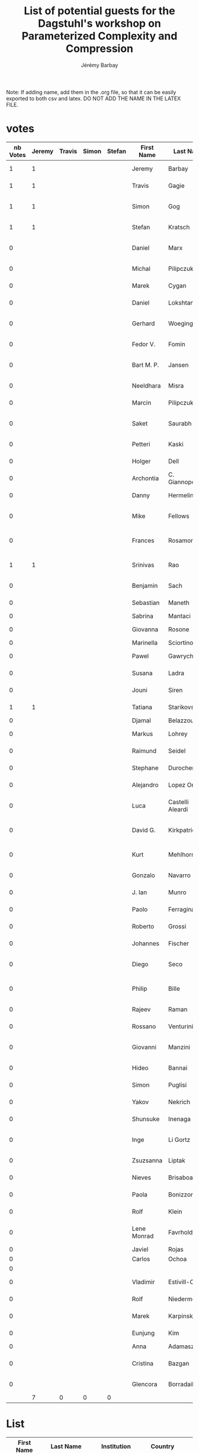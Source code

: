 #+TITLE: List of potential guests for the Dagstuhl's workshop on Parameterized Complexity and Compression 
#+DESCRIPTION:
#+AUTHOR: Jérémy Barbay
#+CATEGORY: 

Note: If adding name, add them in the .org file, so that it can be easily exported to both csv and latex.
DO NOT ADD THE NAME IN THE LATEX FILE.

* votes 

| nb Votes | Jeremy | Travis | Simon | Stefan | First Name  | Last Name        | Institution                          | Country     | Email                              | Homepage                                                             | Area      | phD year | Gender |
|----------+--------+--------+-------+--------+-------------+------------------+--------------------------------------+-------------+------------------------------------+----------------------------------------------------------------------+-----------+----------+--------|
|        1 |      1 |        |       |        | Jeremy      | Barbay           | University of Chile                  | Chile       | jeremy@barbay.cl                   | http://users.dcc.uchile.cl/~jbarbay/                                 | Algo+Data |          | man    |
|        1 |      1 |        |       |        | Travis      | Gagie            | University of Helsinki               | Finland     | travis.gagie@gmail.com             | http://www.cs.helsinki.fi/u/gagie/                                   | Data      |          | man    |
|        1 |      1 |        |       |        | Simon       | Gog              | Karlsruhe Institute of Technology    | Germany     | simon.gog@googlemail.com           |                                                                      | Data      |          | man    |
|        1 |      1 |        |       |        | Stefan      | Kratsch          | University of Bonn                   | Germany     | kratsch@cs.uni-bonn.de             | http://www.i1.informatik.uni-bonn.de/doku.php?id=staff:stefankratsch | Algo      | >5y ago  | man    |
|        0 |        |        |       |        | Daniel      | Marx             | Hungarian Academy of Sciences        | Hungary     | dmarx@cs.bme.hu                    | http://www.cs.bme.hu/~dmarx/                                         | Algo      | >5y ago  | man    |
|        0 |        |        |       |        | Michal      | Pilipczuk        | University of Warsaw                 | Poland      | michal.pilipczuk@mimuw.edu.pl      | http://www.mimuw.edu.pl/~mp248287/index.html                         | Algo      | 2013     | man    |
|        0 |        |        |       |        | Marek       | Cygan            | University of Warsaw                 | Poland      | cygan@mimuw.edu.pl                 | http://www.mimuw.edu.pl/~cygan/                                      | Algo      | 2012     | man    |
|        0 |        |        |       |        | Daniel      | Lokshtanov       | University of Bergen                 | Norway      | daniello@ii.uib.no                 | http://www.ii.uib.no/~daniello/                                      | Algo      | >5y ago  | man    |
|        0 |        |        |       |        | Gerhard     | Woeginger        | Eindhoven University of Technology   | Netherlands | g.woeginger@tue.nl                 | http://www.win.tue.nl/~gwoegi/                                       | Algo      | >5y ago  | man    |
|        0 |        |        |       |        | Fedor V.    | Fomin            | University of Bergen                 | Norway      | fomin@ii.uib.no                    | http://www.ii.uib.no/~fomin/                                         | Algo      | >5y ago  | man    |
|        0 |        |        |       |        | Bart M. P.  | Jansen           | Eindhoven University of Technology   | Netherlands | b.m.p.jansen@tue.nl                | http://www.win.tue.nl/~bjansen/                                      | Algo      | 2013     | man    |
|        0 |        |        |       |        | Neeldhara   | Misra            | IIT Gandhinagar                      | India       | neeldhara.misra@gmail.com          | http://neeldhara.com/                                                | Algo      | 2012     | woman  |
|        0 |        |        |       |        | Marcin      | Pilipczuk        | University of Warwick                | England     | malcin@mimuw.edu.pl                | http://www.mimuw.edu.pl/~malcin/                                     | Algo      | 2012     | woman  |
|        0 |        |        |       |        | Saket       | Saurabh          | Inst. of Math. Sciences Chennai      | India       | saket@imsc.res.in                  | www.imsc.res.in/~saket/                                              | Algo      | >5y ago  | man    |
|        0 |        |        |       |        | Petteri     | Kaski            | Aalto University                     | Finland     | petteri.kaski@aalto.fi             | http://users.ics.aalto.fi/pkaski/                                    | Algo      | >5y ago  | man    |
|        0 |        |        |       |        | Holger      | Dell             | Saarland University                  | Germany     | hdell@mmci.uni-saarland.de         | http://www.holgerdell.com                                            | Algo      | 2011     | man    |
|        0 |        |        |       |        | Archontia   | C. Giannopoulou  |                                      |             |                                    |                                                                      | Algo      | 2012     | woman  |
|        0 |        |        |       |        | Danny       | Hermelin         | Ben-Gurion University                | Israel      | hermelin@bgu.ac.il                 |                                                                      | Algo      | >5y ago  | man    |
|        0 |        |        |       |        | Mike        | Fellows          | Charles Darwin Univerisy             | Australia   | michael.fellows@cdu.edu.au         | http://www.cdu.edu.au/engit/staff-profiles/michael-fellows           | Algo      | >5y ago  | man    |
|        0 |        |        |       |        | Frances     | Rosamond         | Charles Darwin University            | Australia   | frances.rosamond@cdu.edu.au        | http://www.cdu.edu.au/engit/staff-profiles/frances-rosamond          | Algo      | >5y ago  | woman  |
|        1 |      1 |        |       |        | Srinivas    | Rao              | Seoul National University            | Korea       | ssrao10@gmail.com                  |                                                                      | data      | >5y ago  | man    |
|        0 |        |        |       |        | Benjamin    | Sach             | University of Bristol                |             |                                    |                                                                      | Algo+Data |          | man    |
|        0 |        |        |       |        | Sebastian   | Maneth           | University of Edinburgh              | England     | smaneth@inf.ed.ac.uk               | http://homepages.inf.ed.ac.uk/smaneth                                | Data      |          | man    |
|        0 |        |        |       |        | Sabrina     | Mantaci          |                                      |             |                                    |                                                                      |           |          | woman  |
|        0 |        |        |       |        | Giovanna    | Rosone           | University of Pisa                   | Italy       | giovanna.rosone@unipi.it           | http://di.unipi.it/~rosone                                           | Data      |          | woman  |
|        0 |        |        |       |        | Marinella   | Sciortino        |                                      |             |                                    |                                                                      | Data      | 2010     | woman  |
|        0 |        |        |       |        | Pawel       | Gawrychowski     | University of Wrocław                | Poland      | gawry@cs.uni.wroc.pl               | https://sites.google.com/a/cs.uni.wroc.pl/gawry                      | Data      | 2011     | man    |
|        0 |        |        |       |        | Susana      | Ladra            | Universidad de Corunia               | Spain       | sladra@udc.es                      | http://lbd.udc.es/ShowResearcherInformation.do?id=113                | Data      | 2011     | woman  |
|        0 |        |        |       |        | Jouni       | Siren            | Sanger Institute                     | England     | jouni.siren@sanger.ac.uk           | http://jltsiren.kapsi.fi                                             | Data      | 2012     | man    |
|        1 |      1 |        |       |        | Tatiana     | Starikovskaya    | University of Bristol                | England     | tat.starikovskaya@gmail.com        | http://starikovskaya.com                                             | Algo+Data | 2012     | woman  |
|        0 |        |        |       |        | Djamal      | Belazzougui      |                                      | Algeria     |                                    |                                                                      | Data      | 201?     | man    |
|        0 |        |        |       |        | Markus      | Lohrey           | University of Siegen                 | Germany     | lohrey@eti.uni-siegen.de           | http://www.eti.uni-siegen.de/ti/mitarbeiter/lohrey                   | Algo+Data | >5y ago  | man    |
|        0 |        |        |       |        | Raimund     | Seidel           | Saarland University                  | Germany     | rseidel@cs.uni-saarland.de         |                                                                      | Algo      | >5y ago  | man    |
|        0 |        |        |       |        | Stephane    | Durocher         | University of Manitoba               | Canada      | durocher@cs.umanitoba.ca           |                                                                      | Algo+Data | >5y ago  | man    |
|        0 |        |        |       |        | Alejandro   | Lopez Ortiz      | University of Waterloo               | Canada      | alopez-o@uwaterloo.ca              |                                                                      | Algo      | >5y ago  | man    |
|        0 |        |        |       |        | Luca        | Castelli Aleardi | \'Ecole Polytechnique de Paris       | France      | amturing@lix.polytechnique.fr      |                                                                      | Algo+Data | >5y ago  | man    |
|        0 |        |        |       |        | David G.    | Kirkpatrick      | University of British Columbia       | Canada      |                                    |                                                                      | Algo      | >5y ago  | man    |
|        0 |        |        |       |        | Kurt        | Mehlhorn         | Max-Planck-Institut f\"ur Informatik | Germany     | mehlhorn@mpi-inf.mpg.de            | https://www.mpi-inf.mpg.de/~mehlhorn                                 | Algo+Data | >5y ago  | man    |
|        0 |        |        |       |        | Gonzalo     | Navarro          | Universidad de Chile                 | Chile       | gnavarro@dcc.uchile.cl             |                                                                      | Algo+Data | >5y ago  | man    |
|        0 |        |        |       |        | J. Ian      | Munro            | University of Waterloo               | Canada      | imunro@uwaterloo.ca                | https://cs.uwaterloo.ca/~imunro                                      | Algo+Data | >5y ago  | man    |
|        0 |        |        |       |        | Paolo       | Ferragina        | Univerisy of Pisa                    | Italy       | ferragina@di.unipi.it              | http://www.di.unipi.it/~ferragin                                     | Algo+Data | >5y ago  | man    |
|        0 |        |        |       |        | Roberto     | Grossi           | Univerisy of Pisa                    | Italy       | grossi@di.unipi.it                 | http://www.di.unipi.it/~grossi                                       | Algo+Data | >5y ago  | man    |
|        0 |        |        |       |        | Johannes    | Fischer          | Dortmund University                  | Germany     | johannes.fischer@cs.tu-dortmund.de | https://ls11-www.cs.uni-dortmund.de/staff/fischer                    | Data      | >5y ago  | man    |
|        0 |        |        |       |        | Diego       | Seco             | Universidad de Concepcion            | Chile       | dseco@udec.cl                      |                                                                      | Data      | >5y ago  | man    |
|        0 |        |        |       |        | Philip      | Bille            | Technical University of Denmark      | Denmark     | phbi@dtu.dk                        | http://www.compute.dtu.dk/~phbi                                      | Data      | >5y ago  | man    |
|        0 |        |        |       |        | Rajeev      | Raman            | University of Leicester              | England     | r.raman@leicester.ac.uk            | http://www.cs.le.ac.uk/people/rraman                                 | Data      | >5y ago  | man    |
|        0 |        |        |       |        | Rossano     | Venturini        | University of Pisa                   | Italy       | rossano.venturini@unipi.it         | http://zola.di.unipi.it/rossano/                                     | Data      | >5y ago  | man    |
|        0 |        |        |       |        | Giovanni    | Manzini          | University of Piemonte Orientale     | Italy       | manzini@mfn.unipmn.it              | http://people.unipmn.it/manzini/                                     | Data      | >5y ago  | man    |
|        0 |        |        |       |        | Hideo       | Bannai           | Kyushu University                    | Japan       | bannai@inf.kyushu-u.ac.jp          | http://www.i.kyushu-u.ac.jp/~bannai                                  | Data      | >5y ago  | man    |
|        0 |        |        |       |        | Simon       | Puglisi          | University of Helsinki               | Finland     | puglisi@cs.helsinki.fi             | http://www.cs.helsinki.fi/u/puglisi                                  | Data      | >5y ago  | man    |
|        0 |        |        |       |        | Yakov       | Nekrich          | University of Waterloo               | Canada      | ynekrich@uwaterloo.ca              | https://cs.uwaterloo.ca/~ynekrich                                    | Data      | >5y ago  | man    |
|        0 |        |        |       |        | Shunsuke    | Inenaga          | Kyushu University                    | Japan       | inenaga@inf.kyushu-u.ac.jp         | http://str.i.kyushu-u.ac.jp/~inenaga                                 | Data      | >5y ago  | man    |
|        0 |        |        |       |        | Inge        | Li Gortz         | Technical University of Denmark      | Denmark     | inge@dtu.dk                        | http://www.imm.dtu.dk/~inge                                          | Data      | >5y ago  | woman  |
|        0 |        |        |       |        | Zsuzsanna   | Liptak           | University of Verona                 | Italy       | zsuzsanna.liptak@univr.it          | http://profs.scienze.univr.it/~liptak                                | Data      | >5y ago  | woman  |
|        0 |        |        |       |        | Nieves      | Brisaboa         | Universidad de Corunia               | Spain       | risaboa@udc.es                     | http://lbd.udc.es/ShowResearcherInformation.do?id=12                 | Data      | >5y ago  | woman  |
|        0 |        |        |       |        | Paola       | Bonizzoni        | University of Milano                 | Italy       | bonizzoni@disco.unimib.it          | http://algolab.eu/people/bonizzoni                                   | Data      | >5y ago  | woman  |
|        0 |        |        |       |        | Rolf        | Klein            | University of Bonn                   | Germany     | rolf.klein@uni-bonn.de             | http://tizian.cs.uni-bonn.de/staff/klein.html                        | Algo      | >5y ago  | man    |
|        0 |        |        |       |        | Lene Monrad | Favrholdt        | University of Southern Denmark       | Denmark     |                                    |                                                                      | Algo      | >5y ago  | woman  |
|        0 |        |        |       |        | Javiel      | Rojas            |                                      | Chile       | jrojas@dcc.uchile.cl               |                                                                      | Algo      | soon     | man    |
|        0 |        |        |       |        | Carlos      | Ochoa            |                                      | Chile       | cochoa@dcc.uchile.cl               |                                                                      | Algo      | soon     | man    |
|        0 |        |        |       |        |             |                  |                                      |             |                                    |                                                                      |           |          |        |
|        0 |        |        |       |        | Vladimir    | Estivill-Castro  | Griffith University                  | Australia   |                                    |                                                                      | Algo      | >5y ago  | man    |
|        0 |        |        |       |        | Rolf        | Niedermeier      | TU Berlin                            | Germany     | rolf.niedermeier@tu-berlin.de      | http://www.akt.tu-berlin.de/menue/team/niedermeier-rolf              | Algo      | >5y ago  | man    |
|        0 |        |        |       |        | Marek       | Karpinsky        | University of Bonn                   | Germany     | marek@cs.uni-bonn.de               | http://theory.cs.uni-bonn.de/~marek                                  | Algo+Data | >5y ago  | man    |
|        0 |        |        |       |        | Eunjung     | Kim              |                                      |             |                                    |                                                                      | Algo      | >5y ago  | woman  |
|        0 |        |        |       |        | Anna        | Adamaszek        |                                      |             |                                    |                                                                      |           |          | woman  |
|        0 |        |        |       |        | Cristina    | Bazgan           | University Paris Dauphine            | France      | bazgan@lamsade.dauphine.fr         |                                                                      | Algo      | >5y ago  | woman  |
|        0 |        |        |       |        | Glencora    | Borradaile       | Oregon State University              | USA         | glencora@eecs.oregonstate.edu      |                                                                      | Algo      | >5y ago  | woman  |
|----------+--------+--------+-------+--------+-------------+------------------+--------------------------------------+-------------+------------------------------------+----------------------------------------------------------------------+-----------+----------+--------|
|          |      7 |      0 |     0 |      0 |             |                  |                                      |             |                                    |                                                                      |           |          |        |
|----------+--------+--------+-------+--------+-------------+------------------+--------------------------------------+-------------+------------------------------------+----------------------------------------------------------------------+-----------+----------+--------|
#+TBLFM: $1=$2+$3+$4+$5
#+TBLFM: @>$2=vsum(@2..@-1)
#+TBLFM: @>$3=vsum(@2..@-1)
#+TBLFM: @>$4=vsum(@2..@-1)
#+TBLFM: @>$5=vsum(@2..@-1)

* List


| First Name  | Last Name        | Institution                              | Country     | Email                              | Homepage                                                             | Area      | phD year | Gender |
|-------------+------------------+------------------------------------------+-------------+------------------------------------+----------------------------------------------------------------------+-----------+----------+--------|
| Jeremy      | Barbay           | University of Chile                      | Chile       | jeremy@barbay.cl                   | http://users.dcc.uchile.cl/~jbarbay/                                 | Algo+Data |          | man    |
| Travis      | Gagie            | University of Helsinki                   | Finland     | travis.gagie@gmail.com             | http://www.cs.helsinki.fi/u/gagie/                                   | Data      |          | man    |
| Simon       | Gog              | Karlsruhe Institute of Technology        | Germany     | simon.gog@googlemail.com           |                                                                      | Data      |          | man    |
| Stefan      | Kratsch          | University of Bonn                       | Germany     | kratsch@cs.uni-bonn.de             | http://www.i1.informatik.uni-bonn.de/doku.php?id=staff:stefankratsch | Algo      | >5y ago  | man    |
| Daniel      | Marx             | Hungarian Academy of Sciences            | Hungary     | dmarx@cs.bme.hu                    | http://www.cs.bme.hu/~dmarx/                                         | Algo      | >5y ago  | man    |
| Michal      | Pilipczuk        | University of Warsaw                     | Poland      | michal.pilipczuk@mimuw.edu.pl      | http://www.mimuw.edu.pl/~mp248287/index.html                         | Algo      | 2013     | man    |
| Marek       | Cygan            | University of Warsaw                     | Poland      | cygan@mimuw.edu.pl                 | http://www.mimuw.edu.pl/~cygan/                                      | Algo      | 2012     | man    |
| Daniel      | Lokshtanov       | University of Bergen                     | Norway      | daniello@ii.uib.no                 | http://www.ii.uib.no/~daniello/                                      | Algo      | >5y ago  | man    |
| Gerhard     | Woeginger        | Eindhoven University of Technology       | Netherlands | g.woeginger@tue.nl                 | http://www.win.tue.nl/~gwoegi/                                       | Algo      | >5y ago  | man    |
| Fedor V.    | Fomin            | University of Bergen                     | Norway      | fomin@ii.uib.no                    | http://www.ii.uib.no/~fomin/                                         | Algo      | >5y ago  | man    |
| Bart M. P.  | Jansen           | Eindhoven University of Technology       | Netherlands | b.m.p.jansen@tue.nl                | http://www.win.tue.nl/~bjansen/                                      | Algo      | 2013     | man    |
| Neeldhara   | Misra            | IIT Gandhinagar                          | India       | neeldhara.misra@gmail.com          | http://neeldhara.com/                                                | Algo      | 2012     | woman  |
| Marcin      | Pilipczuk        | University of Warwick                    | England     | malcin@mimuw.edu.pl                | http://www.mimuw.edu.pl/~malcin/                                     | Algo      | 2012     | man    |
| Saket       | Saurabh          | Inst. of Math. Sciences Chennai          | India       | saket@imsc.res.in                  | www.imsc.res.in/~saket/                                              | Algo      | >5y ago  | man    |
| Petteri     | Kaski            | Aalto University                         | Finland     | petteri.kaski@aalto.fi             | http://users.ics.aalto.fi/pkaski/                                    | Algo      | >5y ago  | man    |
| Holger      | Dell             | Saarland University                      | Germany     | hdell@mmci.uni-saarland.de         | http://www.holgerdell.com                                            | Algo      | 2011     | man    |
| Karl        | Bringmann        | ETH Zürich                               | Switzerland | karl.bringmann@inf.ethz.ch         | http://www.cadmo.ethz.ch/as/people/members/karlb/index               | Algo      | 2014     | man    |
| Fabrizio    | Grandoni         | Karlsruhe Institute of Technology        | Switzerland | fabrizio@idsia.ch                  | http://people.idsia.ch/~grandoni/                                    | Algo      | >5y ago  | man    |
| Virginia    | V. Williams      | Stanford                                 | USA         | virgi@cs.stanford.edu              | http://theory.stanford.edu/~virgi/                                   | Algo      | >5y ago  | woman  |
| Archontia   | C. Giannopoulou  |                                          |             |                                    |                                                                      | Algo      | 2012     | woman  |
| Christian   | Knauer           | University of Bayreuth                   | Germany     | christian.knauer@uni-bayreuth.de   | http://www.ai6.uni-bayreuth.de/en/members/christian-knauer-en.html   | Algo      | >5y ago  | man    |
| Danny       | Hermelin         | Ben-Gurion University                    | Israel      | hermelin@bgu.ac.il                 |                                                                      | Algo      | >5y ago  | man    |
| Mike        | Fellows          | Charles Darwin Univerisy                 | Australia   | michael.fellows@cdu.edu.au         | http://www.cdu.edu.au/engit/staff-profiles/michael-fellows           | Algo      | >5y ago  | man    |
| Frances     | Rosamond         | Charles Darwin University                | Australia   | frances.rosamond@cdu.edu.au        | http://www.cdu.edu.au/engit/staff-profiles/frances-rosamond          | Algo      | >5y ago  | woman  |
| Srinivas    | Rao              | Seoul National University                | Korea       | ssrao10@gmail.com                  |                                                                      | data      | >5y ago  | man    |
| Benjamin    | Sach             | University of Bristol                    |             |                                    |                                                                      | Algo+Data |          | man    |
| Sebastian   | Maneth           | University of Edinburgh                  | England     | smaneth@inf.ed.ac.uk               | http://homepages.inf.ed.ac.uk/smaneth                                | Data      |          | man    |
| Sabrina     | Mantaci          |                                          |             |                                    |                                                                      |           |          | woman  |
| Giovanna    | Rosone           | University of Pisa                       | Italy       | giovanna.rosone@unipi.it           | http://di.unipi.it/~rosone                                           | Data      |          | woman  |
| Marinella   | Sciortino        |                                          |             |                                    |                                                                      | Data      | 2010     | woman  |
| Pawel       | Gawrychowski     | University of Wrocław                    | Poland      | gawry@cs.uni.wroc.pl               | https://sites.google.com/a/cs.uni.wroc.pl/gawry                      | Data      | 2011     | man    |
| Susana      | Ladra            | Universidad de Corunia                   | Spain       | sladra@udc.es                      | http://lbd.udc.es/ShowResearcherInformation.do?id=113                | Data      | 2011     | woman  |
| Jouni       | Siren            | Sanger Institute                         | England     | jouni.siren@sanger.ac.uk           | http://jltsiren.kapsi.fi                                             | Data      | 2012     | man    |
| Tatiana     | Starikovskaya    | University of Bristol                    | England     | tat.starikovskaya@gmail.com        | http://starikovskaya.com                                             | Algo+Data | 2012     | woman  |
| Allyx       | Fontaine         | University of Bristol                    | England     | allyx.fontaine@bristol.ac.uk       |                                                                      | Algo      | 2014     | woman  |
| Cecilia     | Hernandez        | Universidad de Concepcion                | Chile       | chernand@gmail.com                 | http://www.inf.udec.cl/~chernand                                     | Algo+Data | 2015     | woman  |
| Djamal      | Belazzougui      |                                          | Algeria     |                                    |                                                                      | Data      | 201?     | man    |
| Markus      | Lohrey           | University of Siegen                     | Germany     | lohrey@eti.uni-siegen.de           | http://www.eti.uni-siegen.de/ti/mitarbeiter/lohrey                   | Algo+Data | >5y ago  | man    |
| Raimund     | Seidel           | Saarland University                      | Germany     | rseidel@cs.uni-saarland.de         |                                                                      | Algo      | >5y ago  | man    |
| Stephane    | Durocher         | University of Manitoba                   | Canada      | durocher@cs.umanitoba.ca           |                                                                      | Algo+Data | >5y ago  | man    |
| Alejandro   | Lopez Ortiz      | University of Waterloo                   | Canada      | alopez-o@uwaterloo.ca              |                                                                      | Algo      | >5y ago  | man    |
| Luca        | Castelli Aleardi | \'Ecole Polytechnique de Paris           | France      | amturing@lix.polytechnique.fr      |                                                                      | Algo+Data | >5y ago  | man    |
| David G.    | Kirkpatrick      | University of British Columbia           | Canada      |                                    |                                                                      | Algo      | >5y ago  | man    |
| Kurt        | Mehlhorn         | Max-Planck-Institut f\"ur Informatik     | Germany     | mehlhorn@mpi-inf.mpg.de            | https://www.mpi-inf.mpg.de/~mehlhorn                                 | Algo+Data | >5y ago  | man    |
| Gonzalo     | Navarro          | Universidad de Chile                     | Chile       | gnavarro@dcc.uchile.cl             |                                                                      | Algo+Data | >5y ago  | man    |
| J. Ian      | Munro            | University of Waterloo                   | Canada      | imunro@uwaterloo.ca                | https://cs.uwaterloo.ca/~imunro                                      | Algo+Data | >5y ago  | man    |
| Paolo       | Ferragina        | Univerisy of Pisa                        | Italy       | ferragina@di.unipi.it              | http://www.di.unipi.it/~ferragin                                     | Algo+Data | >5y ago  | man    |
| Roberto     | Grossi           | Univerisy of Pisa                        | Italy       | grossi@di.unipi.it                 | http://www.di.unipi.it/~grossi                                       | Algo+Data | >5y ago  | man    |
| Johannes    | Fischer          | Dortmund University                      | Germany     | johannes.fischer@cs.tu-dortmund.de | https://ls11-www.cs.uni-dortmund.de/staff/fischer                    | Data      | >5y ago  | man    |
| Diego       | Seco             | Universidad de Concepcion                | Chile       | dseco@udec.cl                      |                                                                      | Data      | >5y ago  | man    |
| Philip      | Bille            | Technical University of Denmark          | Denmark     | phbi@dtu.dk                        | http://www.compute.dtu.dk/~phbi                                      | Data      | >5y ago  | man    |
| Rajeev      | Raman            | University of Leicester                  | England     | r.raman@leicester.ac.uk            | http://www.cs.le.ac.uk/people/rraman                                 | Data      | >5y ago  | man    |
| Rossano     | Venturini        | University of Pisa                       | Italy       | rossano.venturini@unipi.it         | http://zola.di.unipi.it/rossano/                                     | Data      | >5y ago  | man    |
| Giovanni    | Manzini          | University of Piemonte Orientale         | Italy       | manzini@mfn.unipmn.it              | http://people.unipmn.it/manzini/                                     | Data      | >5y ago  | man    |
| Hideo       | Bannai           | Kyushu University                        | Japan       | bannai@inf.kyushu-u.ac.jp          | http://www.i.kyushu-u.ac.jp/~bannai                                  | Data      | >5y ago  | man    |
| Simon       | Puglisi          | University of Helsinki                   | Finland     | puglisi@cs.helsinki.fi             | http://www.cs.helsinki.fi/u/puglisi                                  | Data      | >5y ago  | man    |
| Yakov       | Nekrich          | University of Waterloo                   | Canada      | ynekrich@uwaterloo.ca              | https://cs.uwaterloo.ca/~ynekrich                                    | Data      | >5y ago  | man    |
| Shunsuke    | Inenaga          | Kyushu University                        | Japan       | inenaga@inf.kyushu-u.ac.jp         | http://str.i.kyushu-u.ac.jp/~inenaga                                 | Data      | >5y ago  | man    |
| Inge        | Li Gortz         | Technical University of Denmark          | Denmark     | inge@dtu.dk                        | http://www.imm.dtu.dk/~inge                                          | Data      | >5y ago  | woman  |
| Zsuzsanna   | Liptak           | University of Verona                     | Italy       | zsuzsanna.liptak@univr.it          | http://profs.scienze.univr.it/~liptak                                | Data      | >5y ago  | woman  |
| Nieves      | Brisaboa         | Universidad de Corunia                   | Spain       | risaboa@udc.es                     | http://lbd.udc.es/ShowResearcherInformation.do?id=12                 | Data      | >5y ago  | woman  |
| Paola       | Bonizzoni        | University of Milano                     | Italy       | bonizzoni@disco.unimib.it          | http://algolab.eu/people/bonizzoni                                   | Data      | >5y ago  | woman  |
| Rolf        | Klein            | University of Bonn                       | Germany     | rolf.klein@uni-bonn.de             | http://tizian.cs.uni-bonn.de/staff/klein.html                        | Algo      | >5y ago  | man    |
| Lene Monrad | Favrholdt        | University of Southern Denmark           | Denmark     |                                    |                                                                      | Algo      | >5y ago  | woman  |
| Javiel      | Rojas            |                                          | Chile       | jrojas@dcc.uchile.cl               |                                                                      | Algo      | soon     | man    |
| Carlos      | Ochoa            |                                          | Chile       | cochoa@dcc.uchile.cl               |                                                                      | Algo      | soon     | man    |
|             |                  |                                          |             |                                    |                                                                      |           |          |        |
| Vladimir    | Estivill-Castro  | Griffith University                      | Australia   |                                    |                                                                      | Algo      | >5y ago  | man    |
| Rolf        | Niedermeier      | TU Berlin                                | Germany     | rolf.niedermeier@tu-berlin.de      | http://www.akt.tu-berlin.de/menue/team/niedermeier-rolf              | Algo      | >5y ago  | man    |
| Marek       | Karpinsky        | University of Bonn                       | Germany     | marek@cs.uni-bonn.de               | http://theory.cs.uni-bonn.de/~marek                                  | Algo+Data | >5y ago  | man    |
| Eunjung     | Kim              |                                          |             |                                    |                                                                      | Algo      | >5y ago  | woman  |
| Anna        | Adamaszek        |                                          |             |                                    |                                                                      |           |          | woman  |
| Cristina    | Bazgan           | University Paris Dauphine                | France      | bazgan@lamsade.dauphine.fr         |                                                                      | Algo      | >5y ago  | woman  |
| Glencora    | Borradaile       | Oregon State University                  | USA         | glencora@eecs.oregonstate.edu      |                                                                      | Algo      | >5y ago  | woman  |
| Amr         | Elmasry          | Alexandria University                    | Egypt       | elmasry@alexu.edu.eg               | http://page.academia.edu/AmrElmasry                                  | Data      | >5y      | man    |
| Yoshio      | Okamato          | The University of Electro-Communications | Japan       | okamotoy@uec.ac.jp                 | http://dopal.cs.uec.ac.jp/okamotoy/                                  | Algo      | >5y      | man    |
| Reza        | Dorrigiv         | Dalhousie University                     | Canada      | rdorrigiv@cs.dal.ca                | http://web.cs.dal.ca/~rdorrigiv/                                     | Algo      | 2010     | man    |
|             |                  |                                          |             |                                    |                                                                      |           |          |        |
|-------------+------------------+------------------------------------------+-------------+------------------------------------+----------------------------------------------------------------------+-----------+----------+--------|

* Stats

|                  | Algo | Data | Algo | Women | Men | Junior | senior | total |
|                  |      |      | Data |       |     |        |        |       |
|------------------+------+------+------+-------+-----+--------+--------+-------|
| [2015-10-22 Thu] |   23 |   22 | 8    |    18 |  42 |     12 |     39 | 60    |
|                  |      |      |      |       |     |        |        |       |

* Travis' dream team [2015-10-14 Wed]
| Artur     | Jez                  |
| Mark      | Jones                |
| Petteri   | Kaski                |
| Tomasz    | Kociumaka            |
| Gadi      | Landau               |
| Daniel    | Lokshtanov           |
| Alberto   | Ordonez              |
| Nadia     | Pisanti              |
| Jouni     | Siren                |
| Vladimir  | Shchur               |
| Virginia  | Vassilevska Williams |
| Stephane  | Vialette             |
| Oren      | Weimann              |
| Michal    | Ziv-Ukelson          |

* Simon's dream team [2015-10-30 Fri]
Pawel Gawrychowski (y)
Cecilia Hernandez (y,f)
Tomasz Kociumaka (y)
Susanna Ladra (y,f)
Alistair Moffat
Gonzalo Navarro
Nicola Prezza (y)
Rajeev Raman
Jouni Siren (y)
Tatiana Starikovskaya (y,f)
Rossano Venturini
Sebastiano Vigna

* Proposed list of organizers from Petteri Kaski

| Rolf      | Niedermeier   |
| Martin    | Grohe         |
| Stefan    | Kratsch       |
| Markus    | Bl\"oser |
| Dieter    | Kratsch       |
| Radu      | Curticapean   |
| Karl      | Bringmann     |
| Sebastian | Krinninger    |

* Participants from 2009 Seminar

    Spyros Angelopoulos (MPI für Informatik – Saarbrücken, DE)
    Jérémy Barbay (University of Chile, CL)
    Shai Ben-David (University of Waterloo, CA)
    Sagi Ben-Moshe (Technion – Haifa, IL)
    Nadja Betzler (Universität Jena, DE)
    Joan Boyar (University of Southern Denmark – Odense, DK)
    Luca Castelli Aleardi (Ecole Polytechnique – Palaiseau, FR)
    Marek Chrobak (University of California – Riverside, US)
    Britta Dorn (Universität Tübingen, DE)
    Reza Dorrigiv (University of Waterloo, CA)
    Martin R. Ehmsen (University of Southern Denmark – Odense, DK)
    Amr Elmasry (MPI für Informatik – Saarbrücken, DE)
    Leah Epstein (University of Haifa, IL)
    Vladimir Estivill-Castro (Griffith University – Brisbane, AU)
    Lene Monrad Favrholdt (University of Southern Denmark – Odense, DK)
    Michael R. Fellows (University of Newcastle, AU)
    Rudolf Fleischer (Fudan University – Shanghai, CN)
    Robert Fraser (University of Waterloo, CA)
    Magdalena Grüber (HU Berlin, DE)
    Jiong Guo (Universität Jena, DE)
    Marek Karpinski (Universität Bonn, DE)
    David G. Kirkpatrick (University of British Columbia – Vancouver, CA)
    Rolf Klein (Universität Bonn, DE)
    Christian Knauer (FU Berlin, DE)
    Stefan Kratsch (MPI für Informatik – Saarbrücken, DE)
    Alexander Johannes Langer (RWTH Aachen, DE)
    Kim Skak Larsen (University of Southern Denmark – Odense, DK)
    Daniel Lokshtanov (University of Bergen, NO)
    Alejandro Lopez-Ortiz (University of Waterloo, CA)
    Dániel Marx (Budapest University of Technology & Economics, HU)
    Nicole Megow (MPI für Informatik – Saarbrücken, DE)
    Kurt Mehlhorn (MPI für Informatik – Saarbrücken, DE)
    Friedhelm Meyer auf der Heide (Universität Paderborn, DE)
    Ian Munro (University of Waterloo, CA)
    Rolf Niedermeier (Universität Jena, DE)
    Yoshio Okamoto (Tokyo Institute of Technology, JP)
    Daniel Raible (Universität Trier, DE)
    Rüdiger Reischuk (Universität Lübeck, DE)
    Frances A. Rosamond (University of Newcastle, AU)
    Saket Saurabh (University of Bergen, NO)
    Raimund Seidel (Universität des Saarlandes, DE)
    Hadas Shachnai (Technion – Haifa, IL)
    Ulrike Stege (University of Victoria, CA)
    Gerhard J. Woeginger (TU Eindhoven, NL)
    Sandra Zilles (University of Alberta, CA)

* Jeremy's list

    1) [X] Amr Elmasry (MPI für Informatik – Saarbrücken, DE)
    2) [X] Yoshio Okamoto (Tokyo Institute of Technology, JP)
    3) [X] Reza Dorrigiv (University of Waterloo, CA) 
    4) [X] Alejandro Lopez-Ortiz (University of Waterloo, CA)
    5) [X] Raimund Seidel (Universität des Saarlandes, DE)
    6) [X] Luca Castelli Aleardi (Ecole Polytechnique – Palaiseau, FR)
    7) [X] Stephane Durocher (University of Manitoba, CA)
    8) [X] Allyx Fontaine (University of Bristol)
    9) [X] Cecilia Hernandez (Universidad de Concepcion)
    10) [X] Javiel Rojas (Universidad de Chile)
    11) [X] Kurt Mehlhorn (Max-Planck-Institut f\"ur Informatik)
    12) [X] Carlos Ochoa (Universidad de Chile)

I would suggest Gonzalo Navarro as someone general.
